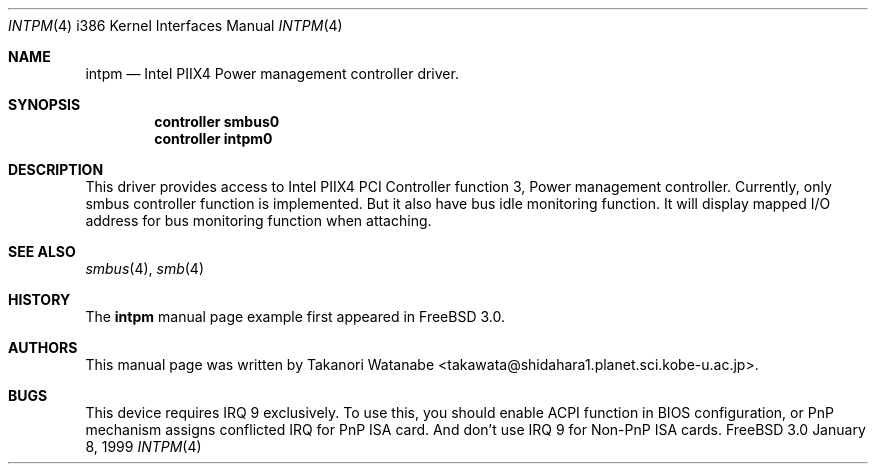 .\" Copyright (c) 1999 Takanori Watanabe
.\" All rights reserved.
.\"
.\" Redistribution and use in source and binary forms, with or without
.\" modification, are permitted provided that the following conditions
.\" are met:
.\" 1. Redistributions of source code must retain the above copyright
.\"    notice, this list of conditions and the following disclaimer.
.\" 2. Redistributions in binary form must reproduce the above copyright
.\"    notice, this list of conditions and the following disclaimer in the
.\"    documentation and/or other materials provided with the distribution.
.\"
.\" THIS SOFTWARE IS PROVIDED BY THE AUTHOR AND CONTRIBUTORS ``AS IS'' AND
.\" ANY EXPRESS OR IMPLIED WARRANTIES, INCLUDING, BUT NOT LIMITED TO, THE
.\" IMPLIED WARRANTIES OF MERCHANTABILITY AND FITNESS FOR A PARTICULAR PURPOSE
.\" ARE DISCLAIMED.  IN NO EVENT SHALL THE AUTHOR OR CONTRIBUTORS BE LIABLE
.\" FOR ANY DIRECT, INDIRECT, INCIDENTAL, SPECIAL, EXEMPLARY, OR CONSEQUENTIAL
.\" DAMAGES (INCLUDING, BUT NOT LIMITED TO, PROCUREMENT OF SUBSTITUTE GOODS
.\" OR SERVICES; LOSS OF USE, DATA, OR PROFITS; OR BUSINESS INTERRUPTION)
.\" HOWEVER CAUSED AND ON ANY THEORY OF LIABILITY, WHETHER IN CONTRACT, STRICT
.\" LIABILITY, OR TORT (INCLUDING NEGLIGENCE OR OTHERWISE) ARISING IN ANY WAY
.\" OUT OF THE USE OF THIS SOFTWARE, EVEN IF ADVISED OF THE POSSIBILITY OF
.\" SUCH DAMAGE.
.\"
.\"	$Id: intpm.4,v 1.1 1999/01/25 19:31:48 nsouch Exp $
.\"
.\" Note: The date here should be updated whenever a non-trivial
.\" change is made to the manual page.
.Dd January 8, 1999
.Dt INTPM 4 i386
.\" Note: Only specify the operating system when the command
.\" is FreeBSD specific, otherwise use the .Os macro with no
.\" arguments.
.Os FreeBSD 3.0
.Sh NAME
.Nm intpm
.Nd Intel PIIX4 Power management controller driver.
.Sh SYNOPSIS
.Cd controller smbus0
.Cd controller intpm0

.Sh DESCRIPTION
This driver provides access to 
.Tn Intel PIIX4 PCI Controller function 3 ,
Power management controller. Currently, only smbus controller 
function is implemented. But it also have bus idle monitoring function. It
will display mapped I/O address for bus monitoring function when attaching.

.Sh SEE ALSO
.Xr smbus 4 ,
.Xr smb 4
.Sh HISTORY
The
.Nm
manual page example first appeared in
.Fx 3.0 .
.Sh AUTHORS
This
manual page was written by
.An Takanori Watanabe Aq takawata@shidahara1.planet.sci.kobe-u.ac.jp .
.Sh BUGS
This device requires IRQ 9 exclusively. To use this, you should enable 
ACPI function in BIOS configuration, or PnP mechanism assigns conflicted 
IRQ for PnP ISA card. And don't use IRQ 9 for Non-PnP ISA cards.
